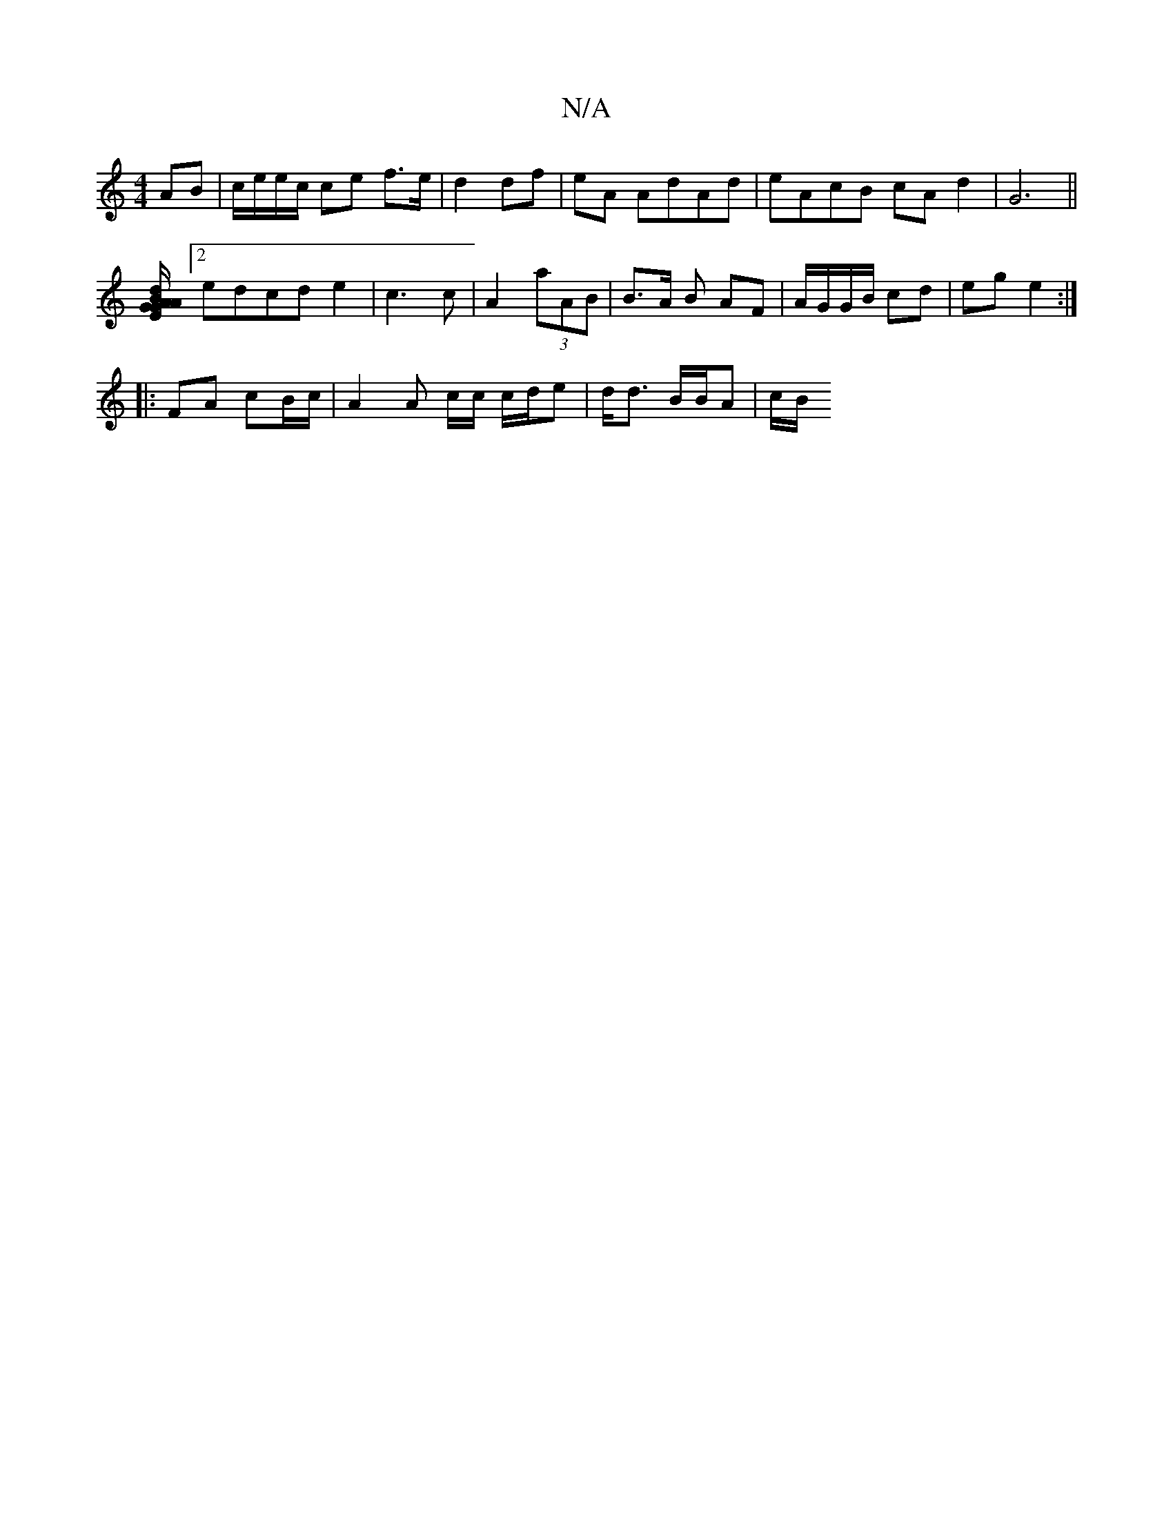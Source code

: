 X:1
T:N/A
M:4/4
R:N/A
K:Cmajor
 AB | c/e/e/c/ ce f>e | d2 df | eA AdAd | eAcB cA d2 | G6 ||
[B2A G2A |[1 E/G/d dcA :|
[2 edcd e2 | c3 c | A2 (3 aAB | B>A B AF | A/G/G/B/ cd | eg e2 :|
|: FA cB/c/ | A2 A c/c/2 c/d/e|d<d B/B/A | c/B/